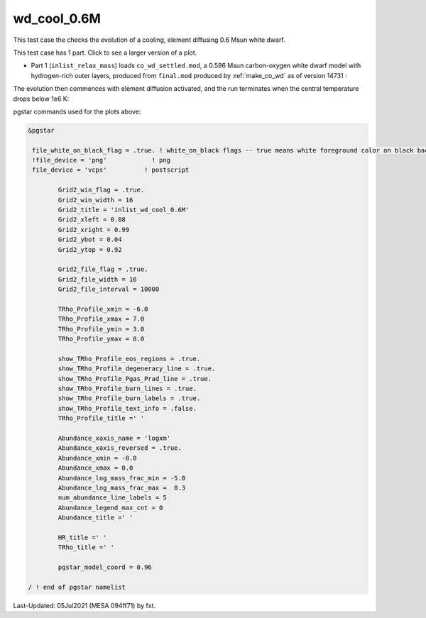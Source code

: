 .. _wd_cool_0.6M:

************
wd_cool_0.6M
************

This test case the checks the evolution of a cooling, element diffusing 0.6 Msun white dwarf.

This test case has 1 part. Click to see a larger version of a plot.

* Part 1 (``inlist_relax_mass``) loads ``co_wd_settled.mod``, a 0.596 Msun carbon-oxygen white dwarf model with hydrogen-rich outer layers, produced from ``final.mod`` produced by :ref:`make_co_wd` as of version 14731 :

.. image:: ../../../star/test_suite/wd_cool_0.6M/docs/Grid2000368.svg
   :width: 100%



The evolution then commences with element diffusion activated, and the run terminates when the central temperature drops below 1e6 K:

.. image:: ../../../star/test_suite/wd_cool_0.6M/docs/Grid2000578.svg



pgstar commands used for the plots above:

.. code-block:: console

 &pgstar

  file_white_on_black_flag = .true. ! white_on_black flags -- true means white foreground color on black background
  !file_device = 'png'            ! png
  file_device = 'vcps'          ! postscript

         Grid2_win_flag = .true.
         Grid2_win_width = 16
         Grid2_title = 'inlist_wd_cool_0.6M'
         Grid2_xleft = 0.08
         Grid2_xright = 0.99
         Grid2_ybot = 0.04
         Grid2_ytop = 0.92

         Grid2_file_flag = .true.
         Grid2_file_width = 16
         Grid2_file_interval = 10000

         TRho_Profile_xmin = -6.0
         TRho_Profile_xmax = 7.0
         TRho_Profile_ymin = 3.0
         TRho_Profile_ymax = 8.0

         show_TRho_Profile_eos_regions = .true.
         show_TRho_Profile_degeneracy_line = .true.
         show_TRho_Profile_Pgas_Prad_line = .true.
         show_TRho_Profile_burn_lines = .true.
         show_TRho_Profile_burn_labels = .true.
         show_TRho_Profile_text_info = .false.
         TRho_Profile_title =' '

         Abundance_xaxis_name = 'logxm'
         Abundance_xaxis_reversed = .true.
         Abundance_xmin = -8.0
         Abundance_xmax = 0.0
         Abundance_log_mass_frac_min = -5.0
         Abundance_log_mass_frac_max =  0.3
         num_abundance_line_labels = 5
         Abundance_legend_max_cnt = 0
         Abundance_title =' '

         HR_title =' '
         TRho_title =' '

         pgstar_model_coord = 0.96

 / ! end of pgstar namelist



Last-Updated: 05Jul2021 (MESA 094ff71) by fxt.

